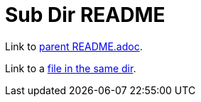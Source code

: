 = Sub Dir README

Link to link:../README.adoc[parent README.adoc].

Link to a link:same-dir-file.md[file in the same dir].
